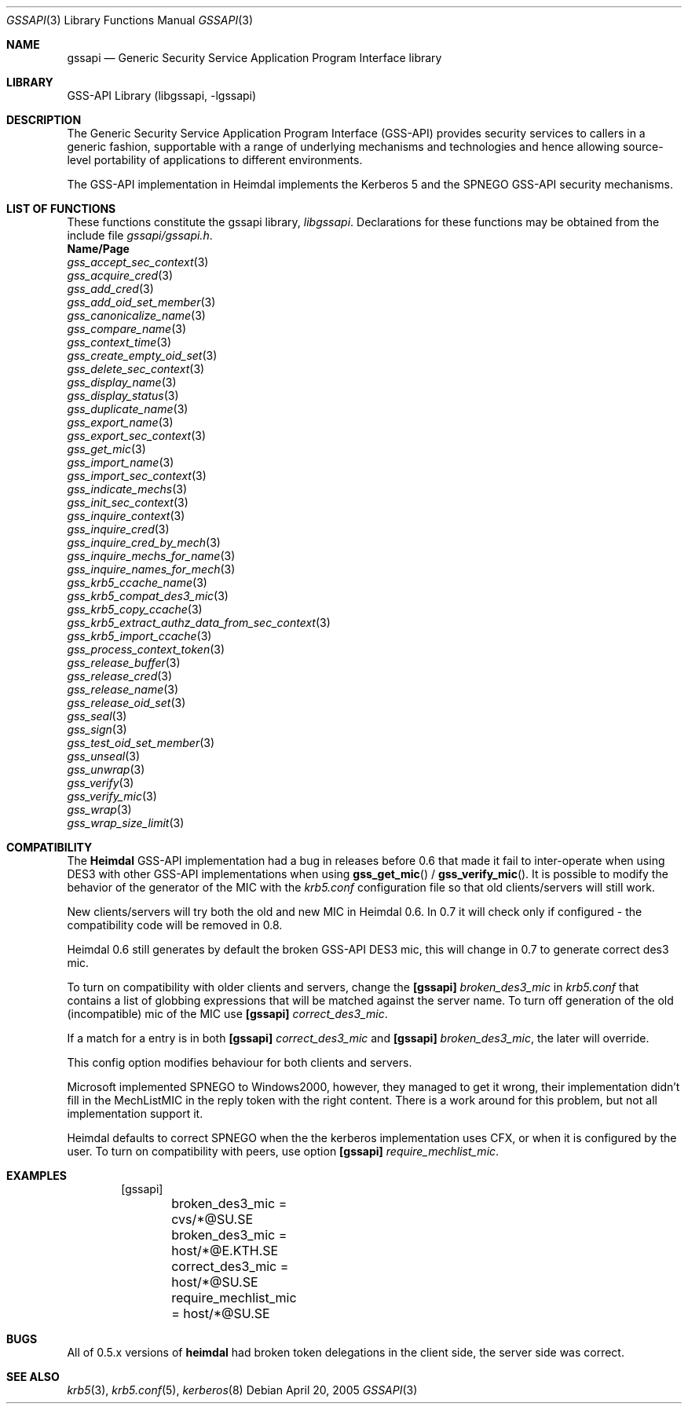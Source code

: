 .\"	$NetBSD: gssapi.3,v 1.3.22.1 2014/08/10 06:47:28 tls Exp $
.\"
.\" Copyright (c) 2003 - 2005 Kungliga Tekniska Högskolan
.\" (Royal Institute of Technology, Stockholm, Sweden).
.\" All rights reserved.
.\"
.\" Redistribution and use in source and binary forms, with or without
.\" modification, are permitted provided that the following conditions
.\" are met:
.\"
.\" 1. Redistributions of source code must retain the above copyright
.\"    notice, this list of conditions and the following disclaimer.
.\"
.\" 2. Redistributions in binary form must reproduce the above copyright
.\"    notice, this list of conditions and the following disclaimer in the
.\"    documentation and/or other materials provided with the distribution.
.\"
.\" 3. Neither the name of the Institute nor the names of its contributors
.\"    may be used to endorse or promote products derived from this software
.\"    without specific prior written permission.
.\"
.\" THIS SOFTWARE IS PROVIDED BY THE INSTITUTE AND CONTRIBUTORS ``AS IS'' AND
.\" ANY EXPRESS OR IMPLIED WARRANTIES, INCLUDING, BUT NOT LIMITED TO, THE
.\" IMPLIED WARRANTIES OF MERCHANTABILITY AND FITNESS FOR A PARTICULAR PURPOSE
.\" ARE DISCLAIMED.  IN NO EVENT SHALL THE INSTITUTE OR CONTRIBUTORS BE LIABLE
.\" FOR ANY DIRECT, INDIRECT, INCIDENTAL, SPECIAL, EXEMPLARY, OR CONSEQUENTIAL
.\" DAMAGES (INCLUDING, BUT NOT LIMITED TO, PROCUREMENT OF SUBSTITUTE GOODS
.\" OR SERVICES; LOSS OF USE, DATA, OR PROFITS; OR BUSINESS INTERRUPTION)
.\" HOWEVER CAUSED AND ON ANY THEORY OF LIABILITY, WHETHER IN CONTRACT, STRICT
.\" LIABILITY, OR TORT (INCLUDING NEGLIGENCE OR OTHERWISE) ARISING IN ANY WAY
.\" OUT OF THE USE OF THIS SOFTWARE, EVEN IF ADVISED OF THE POSSIBILITY OF
.\" SUCH DAMAGE.
.\"
.\" Id
.\"
.Dd April 20, 2005
.Dt GSSAPI 3
.Os
.Sh NAME
.Nm gssapi
.Nd Generic Security Service Application Program Interface library
.Sh LIBRARY
GSS-API Library (libgssapi, -lgssapi)
.Sh DESCRIPTION
The Generic Security Service Application Program Interface (GSS-API)
provides security services to callers in a generic fashion,
supportable with a range of underlying mechanisms and technologies and
hence allowing source-level portability of applications to different
environments.
.Pp
The GSS-API implementation in Heimdal implements the Kerberos 5 and
the SPNEGO GSS-API security mechanisms.
.Sh LIST OF FUNCTIONS
These functions constitute the gssapi library,
.Em libgssapi .
Declarations for these functions may be obtained from the include file
.Pa gssapi/gssapi.h .
.Bl -column -compact
.It Sy Name/Page
.It Xr gss_accept_sec_context 3
.It Xr gss_acquire_cred 3
.It Xr gss_add_cred 3
.It Xr gss_add_oid_set_member 3
.It Xr gss_canonicalize_name 3
.It Xr gss_compare_name 3
.It Xr gss_context_time 3
.It Xr gss_create_empty_oid_set 3
.It Xr gss_delete_sec_context 3
.It Xr gss_display_name 3
.It Xr gss_display_status 3
.It Xr gss_duplicate_name 3
.It Xr gss_export_name 3
.It Xr gss_export_sec_context 3
.It Xr gss_get_mic 3
.It Xr gss_import_name 3
.It Xr gss_import_sec_context 3
.It Xr gss_indicate_mechs 3
.It Xr gss_init_sec_context 3
.It Xr gss_inquire_context 3
.It Xr gss_inquire_cred 3
.It Xr gss_inquire_cred_by_mech 3
.It Xr gss_inquire_mechs_for_name 3
.It Xr gss_inquire_names_for_mech 3
.It Xr gss_krb5_ccache_name 3
.It Xr gss_krb5_compat_des3_mic 3
.It Xr gss_krb5_copy_ccache 3
.It Xr gss_krb5_extract_authz_data_from_sec_context 3
.It Xr gss_krb5_import_ccache 3
.It Xr gss_process_context_token 3
.It Xr gss_release_buffer 3
.It Xr gss_release_cred 3
.It Xr gss_release_name 3
.It Xr gss_release_oid_set 3
.It Xr gss_seal 3
.It Xr gss_sign 3
.It Xr gss_test_oid_set_member 3
.It Xr gss_unseal 3
.It Xr gss_unwrap 3
.It Xr gss_verify 3
.It Xr gss_verify_mic 3
.It Xr gss_wrap 3
.It Xr gss_wrap_size_limit 3
.El
.Sh COMPATIBILITY
The
.Nm Heimdal
GSS-API implementation had a bug in releases before 0.6 that made it
fail to inter-operate when using DES3 with other GSS-API
implementations when using
.Fn gss_get_mic
/
.Fn gss_verify_mic .
It is possible to modify the behavior of the generator of the MIC with
the
.Pa krb5.conf
configuration file so that old clients/servers will still
work.
.Pp
New clients/servers will try both the old and new MIC in Heimdal 0.6.
In 0.7 it will check only if configured - the compatibility code will
be removed in 0.8.
.Pp
Heimdal 0.6 still generates by default the broken GSS-API DES3 mic,
this will change in 0.7 to generate correct des3 mic.
.Pp
To turn on compatibility with older clients and servers, change the
.Nm [gssapi]
.Ar broken_des3_mic
in
.Pa krb5.conf
that contains a list of globbing expressions that will be matched
against the server name.
To turn off generation of the old (incompatible) mic of the MIC use
.Nm [gssapi]
.Ar correct_des3_mic .
.Pp
If a match for a entry is in both
.Nm [gssapi]
.Ar correct_des3_mic
and
.Nm [gssapi]
.Ar broken_des3_mic ,
the later will override.
.Pp
This config option modifies behaviour for both clients and servers.
.Pp
Microsoft implemented SPNEGO to Windows2000, however, they managed to
get it wrong, their implementation didn't fill in the MechListMIC in
the reply token with the right content.
There is a work around for this problem, but not all implementation
support it.
.Pp
Heimdal defaults to correct SPNEGO when the the kerberos
implementation uses CFX, or when it is configured by the user.
To turn on compatibility with peers, use option
.Nm [gssapi]
.Ar require_mechlist_mic .
.Sh EXAMPLES
.Bd -literal -offset indent
[gssapi]
	broken_des3_mic = cvs/*@SU.SE
	broken_des3_mic = host/*@E.KTH.SE
	correct_des3_mic = host/*@SU.SE
	require_mechlist_mic = host/*@SU.SE
.Ed
.Sh BUGS
All of 0.5.x versions of
.Nm heimdal
had broken token delegations in the client side, the server side was
correct.
.Sh SEE ALSO
.Xr krb5 3 ,
.Xr krb5.conf 5 ,
.Xr kerberos 8
